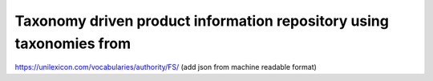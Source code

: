 Taxonomy driven product information repository using taxonomies from
====================================================================
https://unilexicon.com/vocabularies/authority/FS/
(add json from machine readable format)
